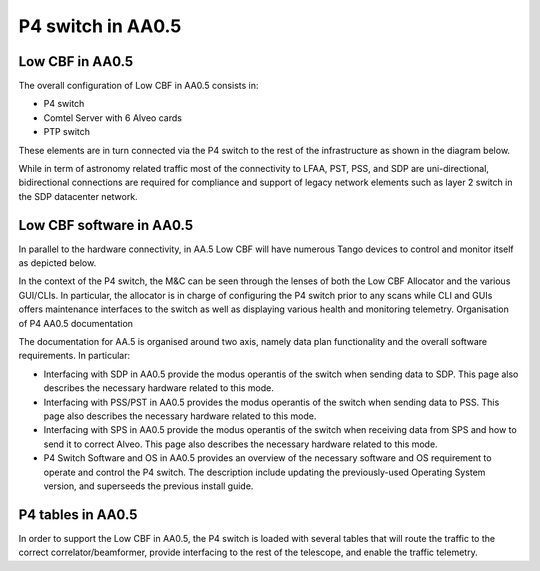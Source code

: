******************
P4 switch in AA0.5
******************

Low CBF in AA0.5
################

The overall configuration of Low CBF in AA0.5 consists in:

* P4 switch
* Comtel Server with 6 Alveo cards
* PTP switch

These elements are in turn connected via the P4 switch to the rest of the infrastructure as shown in the diagram below.

.. image:: diagrams/p4_05_overview.png
  :width: 400
  :alt: P4 overview in AA0.5

While in term of astronomy related traffic most of the connectivity to LFAA, PST, PSS, and SDP are uni-directional, bidirectional connections are required for compliance and support of legacy network elements such as layer 2 switch in the SDP datacenter network.


Low CBF software in AA0.5
################

In parallel to the hardware connectivity, in AA.5 Low CBF will have numerous Tango devices to control and monitor itself as depicted below.

.. image:: diagrams/p4_05_software.png
  :width: 400
  :alt: Low CBF software in AA0.5

In the context of the P4 switch, the M&C can be seen through the lenses of both the Low CBF Allocator and the various GUI/CLIs. In particular, the allocator is in charge of configuring the P4 switch prior to any scans while CLI and GUIs offers maintenance interfaces to the switch as well as displaying various health and monitoring telemetry.
Organisation of P4 AA0.5 documentation

The documentation for AA.5 is organised around two axis, namely data plan functionality and the overall software requirements. In particular:

* Interfacing with SDP in AA0.5 provide the modus operantis of the switch when sending data to SDP. This page also describes the necessary hardware related to this mode.
* Interfacing with PSS/PST in AA0.5 provides the modus operantis of the switch when sending data to PSS. This page also describes the necessary hardware related to this mode.
* Interfacing with SPS in AA0.5 provide the modus operantis of the switch when receiving data from SPS and how to send it to correct Alveo. This page also describes the necessary hardware related to this mode.
* P4 Switch Software and OS in AA0.5 provides an overview of the necessary software and OS requirement to operate and control the P4 switch. The description include updating the previously-used Operating System version, and superseeds the previous install guide.

P4 tables in AA0.5
################

In order to support the Low CBF in AA0.5, the P4 switch is loaded with several tables that will
route the traffic to the correct correlator/beamformer, provide interfacing to the rest of the
telescope, and enable the traffic telemetry.


